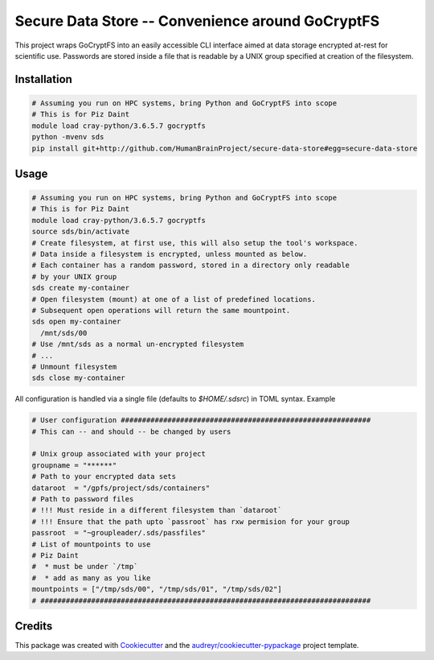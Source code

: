 =================
Secure Data Store -- Convenience around GoCryptFS
=================

This project wraps GoCryptFS into an easily accessible CLI interface aimed at
data storage encrypted at-rest for scientific use. Passwords are stored inside a
file that is readable by a UNIX group specified at creation of the filesystem.

Installation
------------
.. code:: bash

   # Assuming you run on HPC systems, bring Python and GoCryptFS into scope
   # This is for Piz Daint
   module load cray-python/3.6.5.7 gocryptfs
   python -mvenv sds
   pip install git+http://github.com/HumanBrainProject/secure-data-store#egg=secure-data-store

Usage
-----
.. code:: bash

   # Assuming you run on HPC systems, bring Python and GoCryptFS into scope
   # This is for Piz Daint
   module load cray-python/3.6.5.7 gocryptfs
   source sds/bin/activate
   # Create filesystem, at first use, this will also setup the tool's workspace.
   # Data inside a filesystem is encrypted, unless mounted as below.
   # Each container has a random password, stored in a directory only readable
   # by your UNIX group
   sds create my-container
   # Open filesystem (mount) at one of a list of predefined locations.
   # Subsequent open operations will return the same mountpoint.
   sds open my-container
     /mnt/sds/00
   # Use /mnt/sds as a normal un-encrypted filesystem
   # ...
   # Unmount filesystem
   sds close my-container


All configuration is handled via a single file (defaults to `$HOME/.sdsrc`) in
TOML syntax. Example

.. code:: bash

  # User configuration ###########################################################
  # This can -- and should -- be changed by users

  # Unix group associated with your project
  groupname = "******"
  # Path to your encrypted data sets
  dataroot  = "/gpfs/project/sds/containers"
  # Path to password files
  # !!! Must reside in a different filesystem than `dataroot`
  # !!! Ensure that the path upto `passroot` has rxw permision for your group
  passroot  = "~groupleader/.sds/passfiles"
  # List of mountpoints to use 
  # Piz Daint
  #  * must be under `/tmp`
  #  * add as many as you like
  mountpoints = ["/tmp/sds/00", "/tmp/sds/01", "/tmp/sds/02"]
  # ##############################################################################

Credits
-------

This package was created with Cookiecutter_ and the `audreyr/cookiecutter-pypackage`_ project template.

.. _Cookiecutter: https://github.com/audreyr/cookiecutter
.. _`audreyr/cookiecutter-pypackage`: https://github.com/audreyr/cookiecutter-pypackage
